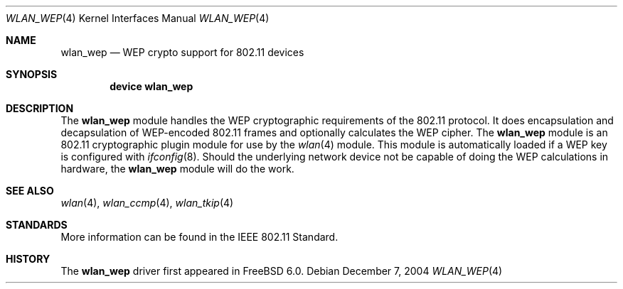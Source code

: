 .\"
.\" Copyright (c) 2004 Sam Leffler
.\" All rights reserved.
.\"
.\" Redistribution and use in source and binary forms, with or without
.\" modification, are permitted provided that the following conditions
.\" are met:
.\" 1. Redistributions of source code must retain the above copyright
.\"    notice, this list of conditions and the following disclaimer.
.\" 2. Redistributions in binary form must reproduce the above copyright
.\"    notice, this list of conditions and the following disclaimer in the
.\"    documentation and/or other materials provided with the distribution.
.\"
.\" THIS SOFTWARE IS PROVIDED BY THE AUTHOR AND CONTRIBUTORS ``AS IS'' AND
.\" ANY EXPRESS OR IMPLIED WARRANTIES, INCLUDING, BUT NOT LIMITED TO, THE
.\" IMPLIED WARRANTIES OF MERCHANTABILITY AND FITNESS FOR A PARTICULAR PURPOSE
.\" ARE DISCLAIMED.  IN NO EVENT SHALL THE AUTHOR OR CONTRIBUTORS BE LIABLE
.\" FOR ANY DIRECT, INDIRECT, INCIDENTAL, SPECIAL, EXEMPLARY, OR CONSEQUENTIAL
.\" DAMAGES (INCLUDING, BUT NOT LIMITED TO, PROCUREMENT OF SUBSTITUTE GOODS
.\" OR SERVICES; LOSS OF USE, DATA, OR PROFITS; OR BUSINESS INTERRUPTION)
.\" HOWEVER CAUSED AND ON ANY THEORY OF LIABILITY, WHETHER IN CONTRACT, STRICT
.\" LIABILITY, OR TORT (INCLUDING NEGLIGENCE OR OTHERWISE) ARISING IN ANY WAY
.\" OUT OF THE USE OF THIS SOFTWARE, EVEN IF ADVISED OF THE POSSIBILITY OF
.\" SUCH DAMAGE.
.\"
.\" $FreeBSD: releng/9.3/share/man/man4/wlan_wep.4 140179 2005-01-13 11:09:58Z ru $
.\"
.Dd December 7, 2004
.Dt WLAN_WEP 4
.Os
.Sh NAME
.Nm wlan_wep
.Nd WEP crypto support for 802.11 devices
.Sh SYNOPSIS
.Cd "device wlan_wep"
.Sh DESCRIPTION
The
.Nm
module handles the WEP cryptographic requirements of the 802.11 protocol.
It does encapsulation and decapsulation of WEP-encoded 802.11 frames
and optionally calculates the WEP cipher.
The
.Nm
module is an 802.11 cryptographic plugin module for use by the
.Xr wlan 4
module.
This module is automatically loaded if a WEP key is configured with
.Xr ifconfig 8 .
Should the underlying network device not be capable of doing the WEP
calculations in hardware, the
.Nm
module will do the work.
.Sh SEE ALSO
.Xr wlan 4 ,
.Xr wlan_ccmp 4 ,
.Xr wlan_tkip 4
.Sh STANDARDS
More information can be found in the IEEE 802.11 Standard.
.Sh HISTORY
The
.Nm
driver first appeared in
.Fx 6.0 .
